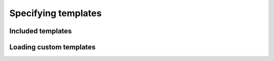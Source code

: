 Specifying templates
=====================


Included templates
-------------------


Loading custom templates
-------------------------
